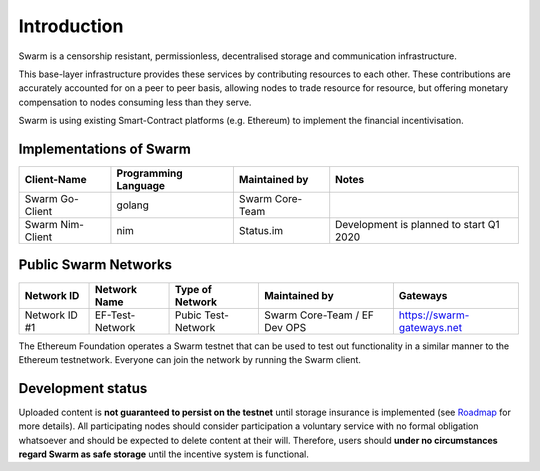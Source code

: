 
.. raw:: html

  <div style="border: 1px solid black; padding: 15px; font-size: 1.2em; margin-bottom: 40px; font-weight:bold; background-color: lightgrey">
  Storage and communication infrastructure for a sovereign digital society. 
  </div>



Introduction
************



..  * extension allows for per-format preference for image format

..  image:: img/swarm.png
   :height: 300px
   :width: 238px
   :scale: 50 %
   :alt: swarm-logo
   :align: left

Swarm is a censorship resistant, permissionless, decentralised storage and communication infrastructure.

This base-layer infrastructure provides these services by contributing resources to each other. These contributions are accurately accounted for on a peer to peer basis, allowing nodes to trade resource for resource, but offering monetary compensation to nodes consuming less than they serve.

Swarm is using existing Smart-Contract platforms (e.g. Ethereum) to implement the financial incentivisation.

.. raw:: html

  <iframe style="margin-bottom: 40px" width="560" height="315" src="https://www.youtube.com/embed/VgTZV471WFM?start=192" frameborder="0" allow="accelerometer; autoplay; encrypted-media; gyroscope; picture-in-picture" allowfullscreen></iframe>




Implementations of Swarm
========================

+------------------------+------------------------+----------------------------+--------------------------------------------+
|Client-Name             |Programming Language    |Maintained by               | Notes                                      |
+========================+========================+============================+============================================+
|Swarm Go-Client         | golang                 |Swarm Core-Team             |                                            | 
+------------------------+------------------------+----------------------------+--------------------------------------------+
|Swarm Nim-Client        | nim                    |Status.im                   | Development is planned to start Q1 2020    |
+------------------------+------------------------+----------------------------+--------------------------------------------+

Public Swarm Networks
=====================

+---------------+------------------------+------------------------+------------------------------+----------------------------+
| Network ID    |Network Name            | Type of Network        | Maintained by                | Gateways                   |
+===============+========================+========================+==============================+============================+
| Network ID #1 | EF-Test-Network        | Pubic Test-Network     | Swarm Core-Team / EF Dev OPS | https://swarm-gateways.net |
+---------------+------------------------+------------------------+------------------------------+----------------------------+

The Ethereum Foundation operates a Swarm testnet that can be used to test out functionality in a similar manner to the Ethereum testnetwork.
Everyone can join the network by running the Swarm client.

Development status
==================

Uploaded content is **not guaranteed to persist on the testnet** until storage insurance is implemented (see `Roadmap <https://github.com/orgs/ethersphere/projects/8>`_ for more details). All participating nodes should consider participation a voluntary service with no formal obligation whatsoever and should be expected to delete content at their will. Therefore, users should **under no circumstances regard Swarm as safe storage** until the incentive system is functional.



